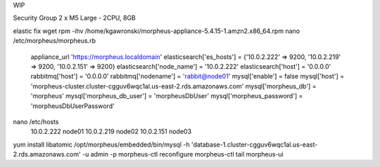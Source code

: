WIP

Security Group
2 x M5 Large - 2CPU, 8GB

elastic fix
wget 
rpm -ihv /home/kgawronski/morpheus-appliance-5.4.15-1.amzn2.x86_64.rpm
nano /etc/morpheus/morpheus.rb
    appliance_url 'https://morpheus.localdomain'
    elasticsearch['es_hosts'] = {'10.0.2.222' => 9200, '10.0.2.219' => 9200, '10.0.2.151' => 9200}
    elasticsearch['node_name'] = '10.0.2.222'
    elasticsearch['host'] = '0.0.0.0'
    rabbitmq['host'] = '0.0.0.0'
    rabbitmq['nodename'] = 'rabbit@node01'
    mysql['enable'] = false
    mysql['host'] = 'morpheus-cluster.cluster-cgguv6wqc1al.us-east-2.rds.amazonaws.com'
    mysql['morpheus_db'] = 'morpheus'
    mysql['morpheus_db_user'] = 'morpheusDbUser'
    mysql['morpheus_password'] = 'morpheusDbUserPassword'
nano /etc/hosts
    10.0.2.222 node01
    10.0.2.219 node02
    10.0.2.151 node03
yum install libatomic
/opt/morpheus/embedded/bin/mysql -h 'database-1.cluster-cgguv6wqc1al.us-east-2.rds.amazonaws.com' -u admin -p
morpheus-ctl reconfigure
morpheus-ctl tail morpheus-ui